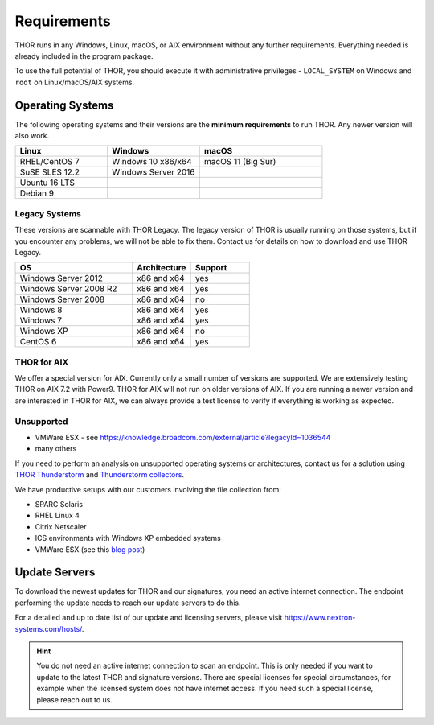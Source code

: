 .. role:: raw-html-m2r(raw)
   :format: html

Requirements
============

THOR runs in any Windows, Linux, macOS, or AIX environment without any
further requirements. Everything needed is already included in the
program package.

To use the full potential of THOR, you should execute it with administrative
privileges - ``LOCAL_SYSTEM`` on Windows and ``root`` on Linux/macOS/AIX
systems.

Operating Systems
-----------------

The following operating systems and their versions are the **minimum
requirements** to run THOR. Any newer version will also work.

.. list-table:: 
  :widths: 30, 30, 40
  :header-rows: 1

  * - Linux
    - Windows
    - macOS
  * - RHEL/CentOS 7
    - Windows 10 x86/x64
    - macOS 11 (Big Sur)
  * - SuSE SLES 12.2
    - Windows Server 2016
    -
  * - Ubuntu 16 LTS
    - 
    -
  * - Debian 9
    - 
    - 

Legacy Systems
^^^^^^^^^^^^^^

These versions are scannable with THOR Legacy. The legacy version
of THOR is usually running on those systems, but if you encounter
any problems, we will not be able to fix them. Contact us for
details on how to download and use THOR Legacy.

.. list-table:: 
  :widths: 50, 25, 25
  :header-rows: 1

  * - OS
    - Architecture
    - Support
  * - Windows Server 2012
    - x86 and x64
    - yes
  * - Windows Server 2008 R2
    - x86 and x64
    - yes
  * - Windows Server 2008
    - x86 and x64
    - no
  * - Windows 8
    - x86 and x64
    - yes
  * - Windows 7
    - x86 and x64
    - yes
  * - Windows XP
    - x86 and x64
    - no
  * - CentOS 6
    - x86 and x64
    - yes

THOR for AIX
^^^^^^^^^^^^

We offer a special version for AIX. Currently only a small number of versions
are supported. We are extensively testing THOR on AIX 7.2 with Power9. 
THOR for AIX will not run on older versions of AIX. If you are running a newer
version and are interested in THOR for AIX, we can always provide a test license
to verify if everything is working as expected.

Unsupported
^^^^^^^^^^^

* VMWare ESX - see https://knowledge.broadcom.com/external/article?legacyId=1036544
* many others 

If you need to perform an analysis on unsupported operating systems or architectures, contact us
for a solution using `THOR Thunderstorm <https://www.nextron-systems.com/thor-thunderstorm/>`__
and `Thunderstorm collectors <https://github.com/NextronSystems/thunderstorm-collector>`__.

We have productive setups with our customers involving the file collection from: 

* SPARC Solaris 
* RHEL Linux 4
* Citrix Netscaler
* ICS environments with Windows XP embedded systems
* VMWare ESX (see this `blog post <https://www.nextron-systems.com/2021/06/07/analyze-vmware-esx-systems-with-thor-thunderstorm/>`__)

Update Servers
--------------

To download the newest updates for THOR and our signatures, you need an active internet connection.
The endpoint performing the update needs to reach our update servers to do this.

For a detailed and up to date list of our update and licensing
servers, please visit https://www.nextron-systems.com/hosts/.

.. hint::
  You do not need an active internet connection to scan an endpoint. This is only needed
  if you want to update to the latest THOR and signature versions. There are special
  licenses for special circumstances, for example when the licensed system does not
  have internet access. If you need such a special license, please reach out to us.

